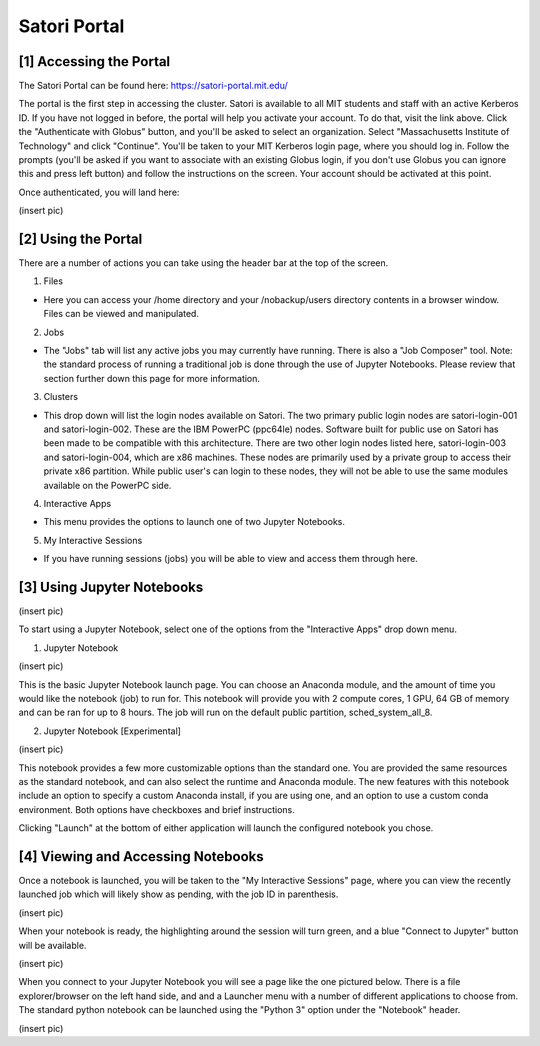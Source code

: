 
Satori Portal
=============

[1] Accessing the Portal
''''''''''''''''''''''''

The Satori Portal can be found here: https://satori-portal.mit.edu/

The portal is the first step in accessing the cluster. Satori is available to all MIT students and staff with an active Kerberos ID. If you have not logged in before, the portal will help you activate your account. To do that, visit the link above. Click the "Authenticate with Globus" button, and you'll be asked to select an organization. Select "Massachusetts Institute of Technology" and click "Continue". You'll be taken to your MIT Kerberos login page, where you should log in. Follow the prompts (you'll be asked if you want to associate with an existing Globus login, if you don't use Globus you can ignore this and press left button) and follow the instructions on the screen. Your account should be activated at this point.

Once authenticated, you will land here:

(insert pic)

[2] Using the Portal
''''''''''''''''''''''''''''

There are a number of actions you can take using the header bar at the top of the screen.

1. Files

* Here you can access your /home directory and your /nobackup/users directory contents in a browser window. Files can be viewed and manipulated.
  
2. Jobs

* The "Jobs" tab will list any active jobs you may currently have running. There is also a "Job Composer" tool. Note: the standard process of running a traditional job is done through the use of Jupyter Notebooks. Please review that section further down this page for more information.
  
3. Clusters

* This drop down will list the login nodes available on Satori. The two primary public login nodes are satori-login-001 and satori-login-002. These are the IBM PowerPC (ppc64le) nodes. Software built for public use on Satori has been made to be compatible with this architecture. There are two other login nodes listed here, satori-login-003 and satori-login-004, which are x86 machines. These nodes are primarily used by a private group to access their private x86 partition. While public user's can login to these nodes, they will not be able to use the same modules available on the PowerPC side. 

4. Interactive Apps

* This menu provides the options to launch one of two Jupyter Notebooks.

5. My Interactive Sessions

* If you have running sessions (jobs) you will be able to view and access them through here.

[3] Using Jupyter Notebooks
'''''''''''''''''''''''''''

(insert pic)

To start using a Jupyter Notebook, select one of the options from the "Interactive Apps" drop down menu.

1. Jupyter Notebook

(insert pic)

This is the basic Jupyter Notebook launch page. You can choose an Anaconda module, and the amount of time you would like the notebook (job) to run for. This notebook will provide you with 2 compute cores, 1 GPU, 64 GB of memory and can be ran for up to 8 hours. The job will run on the default public partition, sched_system_all_8.

2. Jupyter Notebook [Experimental]

(insert pic)

This notebook provides a few more customizable options than the standard one. You are provided the same resources as the standard notebook, and can also select the runtime and Anaconda module. The new features with this notebook include an option to specify a custom Anaconda install, if you are using one, and an option to use a custom conda environment. Both options have checkboxes and brief instructions.

Clicking "Launch" at the bottom of either application will launch the configured notebook you chose.

[4] Viewing and Accessing Notebooks
'''''''''''''''''''''''''''''''''''

Once a notebook is launched, you will be taken to the "My Interactive Sessions" page, where you can view the recently launched job which will likely show as pending, with the job ID in parenthesis.

(insert pic)

When your notebook is ready, the highlighting around the session will turn green, and a blue "Connect to Jupyter" button will be available.

(insert pic)

When you connect to your Jupyter Notebook you will see a page like the one pictured below. There is a file explorer/browser on the left hand side, and and a Launcher menu with a number of different applications to choose from. The standard python notebook can be launched using the "Python 3" option under the "Notebook" header.

(insert pic)
